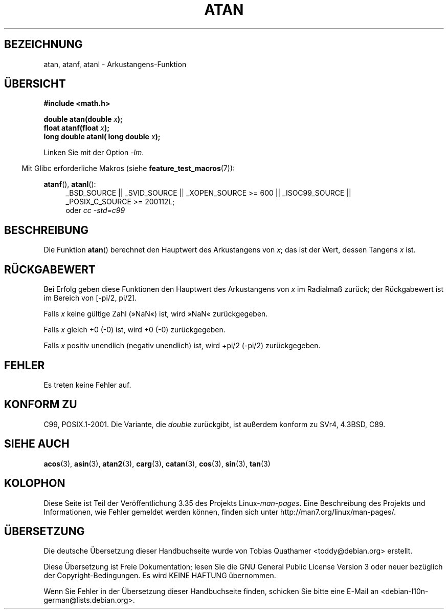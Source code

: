 .\" -*- coding: UTF-8 -*-
.\" Copyright 1993 David Metcalfe (david@prism.demon.co.uk)
.\" and Copyright 2008, Linux Foundation, written by Michael Kerrisk
.\"     <mtk.manpages@gmail.com>
.\"
.\" Permission is granted to make and distribute verbatim copies of this
.\" manual provided the copyright notice and this permission notice are
.\" preserved on all copies.
.\"
.\" Permission is granted to copy and distribute modified versions of this
.\" manual under the conditions for verbatim copying, provided that the
.\" entire resulting derived work is distributed under the terms of a
.\" permission notice identical to this one.
.\"
.\" Since the Linux kernel and libraries are constantly changing, this
.\" manual page may be incorrect or out-of-date.  The author(s) assume no
.\" responsibility for errors or omissions, or for damages resulting from
.\" the use of the information contained herein.  The author(s) may not
.\" have taken the same level of care in the production of this manual,
.\" which is licensed free of charge, as they might when working
.\" professionally.
.\"
.\" Formatted or processed versions of this manual, if unaccompanied by
.\" the source, must acknowledge the copyright and authors of this work.
.\"
.\" References consulted:
.\"     Linux libc source code
.\"     Lewine's _POSIX Programmer's Guide_ (O'Reilly & Associates, 1991)
.\"     386BSD man pages
.\" Modified 1993-07-24 by Rik Faith (faith@cs.unc.edu)
.\" Modified 2002-07-27 by Walter Harms
.\" 	(walter.harms@informatik.uni-oldenburg.de)
.\"
.\"*******************************************************************
.\"
.\" This file was generated with po4a. Translate the source file.
.\"
.\"*******************************************************************
.TH ATAN 3 "20. September 2010" "" Linux\-Programmierhandbuch
.SH BEZEICHNUNG
atan, atanf, atanl \- Arkustangens\-Funktion
.SH ÜBERSICHT
.nf
\fB#include <math.h>\fP
.sp
\fBdouble atan(double \fP\fIx\fP\fB);\fP
.br
\fBfloat atanf(float \fP\fIx\fP\fB);\fP
.br
\fBlong double atanl( long double \fP\fIx\fP\fB);\fP
.sp
.fi
Linken Sie mit der Option \fI\-lm\fP.
.sp
.in -4n
Mit Glibc erforderliche Makros (siehe \fBfeature_test_macros\fP(7)):
.in
.sp
.ad l
\fBatanf\fP(), \fBatanl\fP():
.RS 4
_BSD_SOURCE || _SVID_SOURCE || _XOPEN_SOURCE\ >=\ 600 || _ISOC99_SOURCE
|| _POSIX_C_SOURCE\ >=\ 200112L;
.br
oder \fIcc\ \-std=c99\fP
.RE
.ad b
.SH BESCHREIBUNG
Die Funktion \fBatan\fP() berechnet den Hauptwert des Arkustangens von \fIx\fP;
das ist der Wert, dessen Tangens \fIx\fP ist.
.SH RÜCKGABEWERT
Bei Erfolg geben diese Funktionen den Hauptwert des Arkustangens von \fIx\fP im
Radialmaß zurück; der Rückgabewert ist im Bereich von [\-pi/2,\ pi/2].

Falls \fIx\fP keine gültige Zahl (»NaN«) ist, wird »NaN« zurückgegeben.

Falls \fIx\fP gleich +0 (\-0) ist, wird +0 (\-0) zurückgegeben.

.\"
.\" POSIX.1-2001 documents an optional range error for subnormal x;
.\" glibc 2.8 does not do this.
Falls \fIx\fP positiv unendlich (negativ unendlich) ist, wird +pi/2 (\-pi/2)
zurückgegeben.
.SH FEHLER
Es treten keine Fehler auf.
.SH "KONFORM ZU"
C99, POSIX.1\-2001. Die Variante, die \fIdouble\fP zurückgibt, ist außerdem
konform zu SVr4, 4.3BSD, C89.
.SH "SIEHE AUCH"
\fBacos\fP(3), \fBasin\fP(3), \fBatan2\fP(3), \fBcarg\fP(3), \fBcatan\fP(3), \fBcos\fP(3),
\fBsin\fP(3), \fBtan\fP(3)
.SH KOLOPHON
Diese Seite ist Teil der Veröffentlichung 3.35 des Projekts
Linux\-\fIman\-pages\fP. Eine Beschreibung des Projekts und Informationen, wie
Fehler gemeldet werden können, finden sich unter
http://man7.org/linux/man\-pages/.

.SH ÜBERSETZUNG
Die deutsche Übersetzung dieser Handbuchseite wurde von
Tobias Quathamer <toddy@debian.org>
erstellt.

Diese Übersetzung ist Freie Dokumentation; lesen Sie die
GNU General Public License Version 3 oder neuer bezüglich der
Copyright-Bedingungen. Es wird KEINE HAFTUNG übernommen.

Wenn Sie Fehler in der Übersetzung dieser Handbuchseite finden,
schicken Sie bitte eine E-Mail an <debian-l10n-german@lists.debian.org>.
